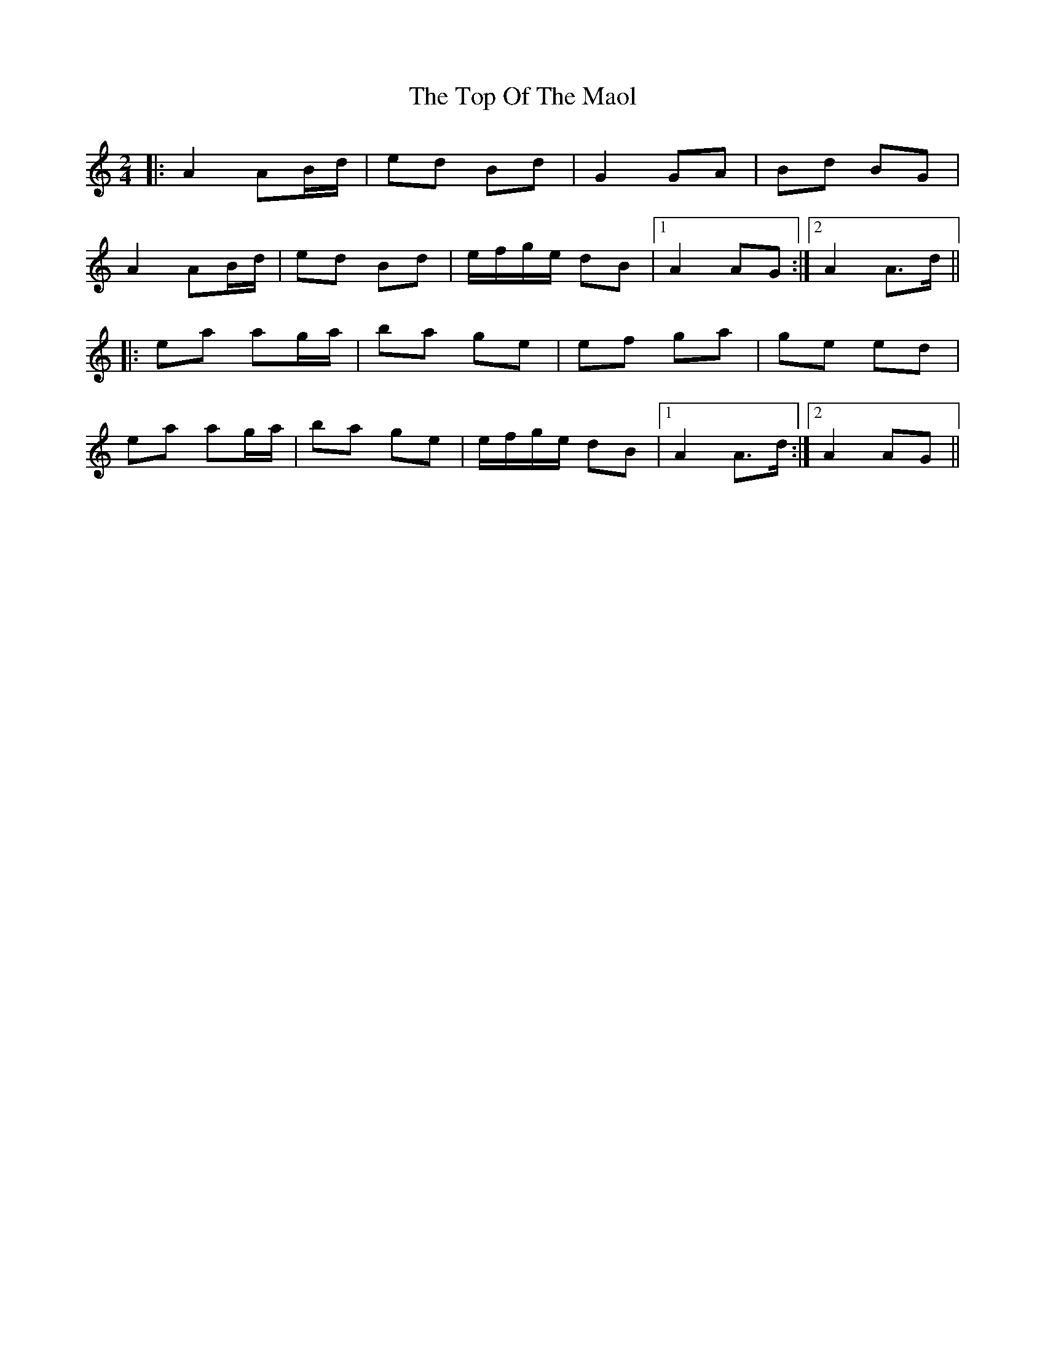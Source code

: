 X: 6
T: Top Of The Maol, The
Z: JACKB
S: https://thesession.org/tunes/3454#setting29671
R: polka
M: 2/4
L: 1/8
K: Amin
|:A2 AB/d/|ed Bd|G2 GA|Bd BG|
A2 AB/d/|ed Bd|e/f/g/e/ dB|1A2 AG:|2A2 A>d||
|:ea ag/a/| ba ge|ef ga|ge ed|
ea ag/a/|ba ge|e/f/g/e/ dB|1A2 A>d:|2A2 AG||
